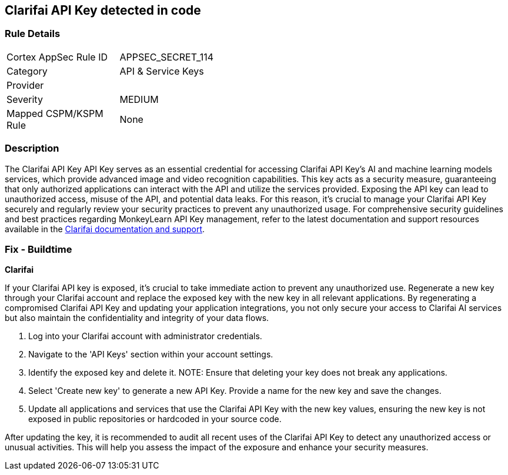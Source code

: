 == Clarifai API Key detected in code


=== Rule Details

[width=45%]
|===
|Cortex AppSec Rule ID |APPSEC_SECRET_114
|Category |API & Service Keys
|Provider |
|Severity |MEDIUM
|Mapped CSPM/KSPM Rule |None
|===


=== Description

The Clarifai API Key API Key serves as an essential credential for accessing Clarifai API Key's AI and machine learning models services, which provide advanced image and video recognition capabilities. This key acts as a security measure, guaranteeing that only authorized applications can interact with the API and utilize the services provided. Exposing the API key can lead to unauthorized access, misuse of the API, and potential data leaks. For this reason, it's crucial to manage your Clarifai API Key securely and regularly review your security practices to prevent any unauthorized usage. For comprehensive security guidelines and best practices regarding MonkeyLearn API Key management, refer to the latest documentation and support resources available in the https://docs.clarifai.com/clarifai-basics/authentication/personal-access-tokens/[Clarifai documentation and support].

=== Fix - Buildtime

*Clarifai*

If your Clarifai API key is exposed, it's crucial to take immediate action to prevent any unauthorized use. Regenerate a new key through your Clarifai account and replace the exposed key with the new key in all relevant applications. By regenerating a compromised Clarifai API Key and updating your application integrations, you not only secure your access to Clarifai AI services but also maintain the confidentiality and integrity of your data flows.

1. Log into your Clarifai account with administrator credentials.

2. Navigate to the 'API Keys' section within your account settings.

3. Identify the exposed key and delete it.
NOTE: Ensure that deleting your key does not break any applications.

4. Select 'Create new key' to generate a new API Key. Provide a name for the new key and save the changes.

5. Update all applications and services that use the Clarifai API Key with the new key values, ensuring the new key is not exposed in public repositories or hardcoded in your source code.

After updating the key, it is recommended to audit all recent uses of the Clarifai API Key to detect any unauthorized access or unusual activities. This will help you assess the impact of the exposure and enhance your security measures.
